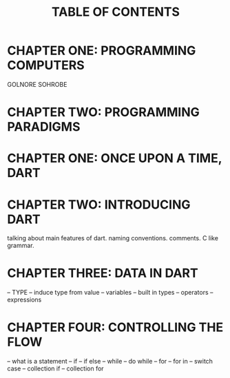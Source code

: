 #+startup: overview
#+title: TABLE OF CONTENTS

* CHAPTER ONE: PROGRAMMING COMPUTERS
# how computers work
# what is a programming language
# how to program a computer
# how virtual machines work
# how web works
# web technologies
# how dart like programming languages run on virtual machine
# programming languages and concepts behind them lambda calculus
# scriptting languages
# aot & jit compiling
# flow chart
# flow of programs
# programming paradigms
GOLNORE
SOHROBE

* CHAPTER TWO: PROGRAMMING PARADIGMS
# introducing object oriented programming concepts in general without code

* CHAPTER ONE: ONCE UPON A TIME, DART
# what problems were in the technology before dart
# no naming dart in this chapter
# dart comes to answer JavaScript's shortcomings
# dart is a solution not the solution
# how computers execute programs
# why someone ends up with dart
# a little bit of history
# Dart wants to target everything
# dart first want to target web but now everything
# dart design principles
# how dart executes a program
# overview of the whole Dart language
# aot compiler vs jit compiler
# dart cons and pros
# dart future
# dart is known by flutter framework
# what sb should want to end up with dart? dart answer to what questions
# how dart render gui and use native API
# how dart executes programs

* CHAPTER TWO: INTRODUCING DART
talking about main features of dart. naming conventions. comments. C like
grammar.
# dart is a pure object oriented language
# - what is an object?
# - what is object oriented programming
# - little bit of history about object oriented programming paradigm
# - inheritance
# - user defined types

* CHAPTER THREE: DATA IN DART
-- TYPE
-- induce type from value
-- variables
-- built in types
-- operators
-- expressions

* CHAPTER FOUR: CONTROLLING THE FLOW
-- what is a statement
-- if
-- if else
-- while
-- do while
-- for
-- for in
-- switch case
-- collection if
-- collection for
